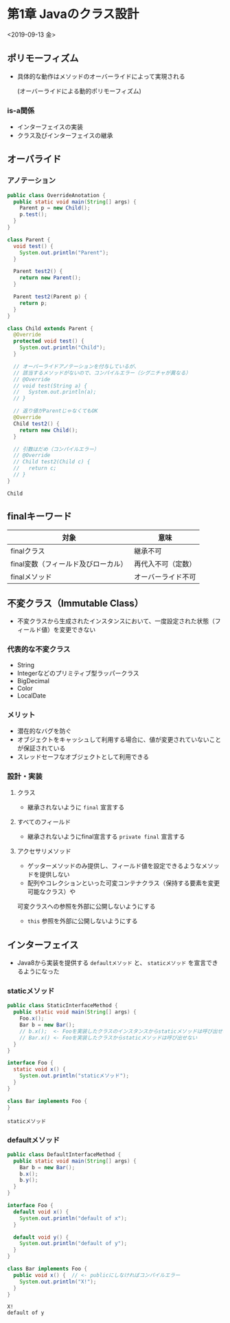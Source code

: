 * 第1章 Javaのクラス設計
<2019-09-13 金>
** ポリモーフィズム
   - 具体的な動作はメソッドのオーバーライドによって実現される

     (オーバーライドによる動的ポリモーフィズム)
*** is-a関係
    - インターフェイスの実装
    - クラス及びインターフェイスの継承
** オーバライド
*** アノテーション
#+BEGIN_SRC java :results output :exports both :classname OverrideAnotation
  public class OverrideAnotation {
    public static void main(String[] args) {
      Parent p = new Child();
      p.test();
    }
  }

  class Parent {
    void test() {
      System.out.println("Parent");
    }

    Parent test2() {
      return new Parent();
    }

    Parent test2(Parent p) {
      return p;
    }
  }

  class Child extends Parent {
    @Override
    protected void test() {
      System.out.println("Child");
    }

    // オーバーライドアノテーションを付与しているが、
    // 該当するメソッドがないので、コンパイルエラー（シグニチャが異なる）
    // @Override
    // void test(String a) {
    //   System.out.println(a);
    // }

    // 返り値がParentじゃなくてもOK
    @Override
    Child test2() {
      return new Child();
    }

    // 引数はだめ（コンパイルエラー）
    // @Override
    // Child test2(Child c) {
    //   return c;
    // }
  }
#+END_SRC

#+RESULTS:
: Child
** finalキーワード
   | 対象                                | 意味               |
   |-------------------------------------+--------------------|
   | finalクラス                         | 継承不可           |
   | final変数（フィールド及びローカル） | 再代入不可（定数） |
   | finalメソッド                       | オーバーライド不可 |
** 不変クラス（Immutable Class）
   - 不変クラスから生成されたインスタンスにおいて、一度設定された状態（フィールド値）を変更できない
*** 代表的な不変クラス
    - String
    - Integerなどのプリミティブ型ラッパークラス
    - BigDecimal
    - Color
    - LocalDate
*** メリット
    - 潜在的なバグを防ぐ
    - オブジェクトをキャッシュして利用する場合に、値が変更されていないことが保証されている
    - スレッドセーフなオブジェクトとして利用できる
*** 設計・実装
**** クラス
     - 継承されないように ~final~ 宣言する
**** すべてのフィールド
     - 継承されないようにfinal宣言する ~private final~ 宣言する
**** アクセサリメソッド
     - ゲッターメソッドのみ提供し、フィールド値を設定できるようなメソッドを提供しない
     - 配列やコレクションといった可変コンテナクラス（保持する要素を変更可能なクラス）や
     可変クラスへの参照を外部に公開しないようにする
     - ~this~ 参照を外部に公開しないようにする
** インターフェイス
   - Java8から実装を提供する ~defaultメソッド~ と、 ~staticメソッド~ を宣言できるようになった
*** staticメソッド
#+BEGIN_SRC java :results output :exports both :classname StaticInterfaceMethod
public class StaticInterfaceMethod {
  public static void main(String[] args) {
    Foo.x();
    Bar b = new Bar();
    // b.x();  <- Fooを実装したクラスのインスタンスからstaticメソッドは呼び出せない
    // Bar.x() <- Fooを実装したクラスからstaticメソッドは呼び出せない
  }
}

interface Foo {
  static void x() {
    System.out.println("staticメソッド");
  }
}

class Bar implements Foo {
}

#+END_SRC

#+RESULTS:
: staticメソッド
*** defaultメソッド
#+BEGIN_SRC java :results output :exports both :classname DefaultInterfaceMethod
public class DefaultInterfaceMethod {
  public static void main(String[] args) {
    Bar b = new Bar();
    b.x();
    b.y();
  }
}

interface Foo {
  default void x() {
    System.out.println("default of x");
  }

  default void y() {
    System.out.println("default of y");
  }
}

class Bar implements Foo {
  public void x() {  // <- publicにしなければコンパイルエラー
    System.out.println("X!");
  }
}

#+END_SRC

#+RESULTS:
: X!
: default of y
